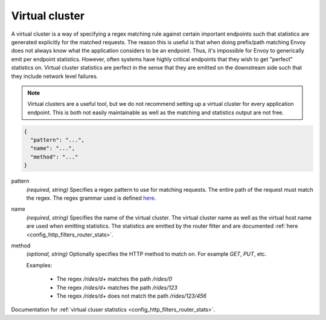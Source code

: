 .. _config_http_conn_man_route_table_vcluster:

Virtual cluster
===============

A virtual cluster is a way of specifying a regex matching rule against certain important endpoints
such that statistics are generated explicitly for the matched requests. The reason this is useful is
that when doing prefix/path matching Envoy does not always know what the application considers to
be an endpoint. Thus, it's impossible for Envoy to generically emit per endpoint statistics.
However, often systems have highly critical endpoints that they wish to get "perfect" statistics on.
Virtual cluster statistics are perfect in the sense that they are emitted on the downstream side
such that they include network level failures.

.. note::

  Virtual clusters are a useful tool, but we do not recommend setting up a virtual cluster for
  every application endpoint. This is both not easily maintainable as well as the matching and
  statistics output are not free.

.. code-block:: json

  {
    "pattern": "...",
    "name": "...",
    "method": "..."
  }

pattern
  *(required, string)* Specifies a regex pattern to use for matching requests. The entire path of the request
  must match the regex. The regex grammar used is defined `here <http://en.cppreference.com/w/cpp/regex/ecmascript>`_.

name
  *(required, string)* Specifies the name of the virtual cluster. The virtual cluster name as well
  as the virtual host name are used when emitting statistics. The statistics are emitted by the
  router filter and are documented :ref:`here <config_http_filters_router_stats>`.

method
  *(optional, string)* Optionally specifies the HTTP method to match on. For example *GET*, *PUT*,
  etc.

  Examples:

    * The regex */rides/\d+* matches the path */rides/0*
    * The regex */rides/\d+* matches the path */rides/123*
    * The regex */rides/\d+* does not match the path */rides/123/456*

Documentation for :ref:`virtual cluser statistics <config_http_filters_router_stats>`.
